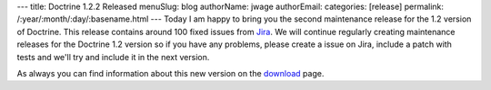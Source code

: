 ---
title: Doctrine 1.2.2 Released
menuSlug: blog
authorName: jwage 
authorEmail: 
categories: [release]
permalink: /:year/:month/:day/:basename.html
---
Today I am happy to bring you the second maintenance release for
the 1.2 version of Doctrine. This release contains around 100 fixed
issues from
`Jira <http://www.doctrine-project.org/jira/browse/DC/fixforversion/10047>`_.
We will continue regularly creating maintenance releases for the
Doctrine 1.2 version so if you have any problems, please create a
issue on Jira, include a patch with tests and we'll try and include
it in the next version.

As always you can find information about this new version on the
`download <http://www.doctrine-project.org/download>`_ page.
